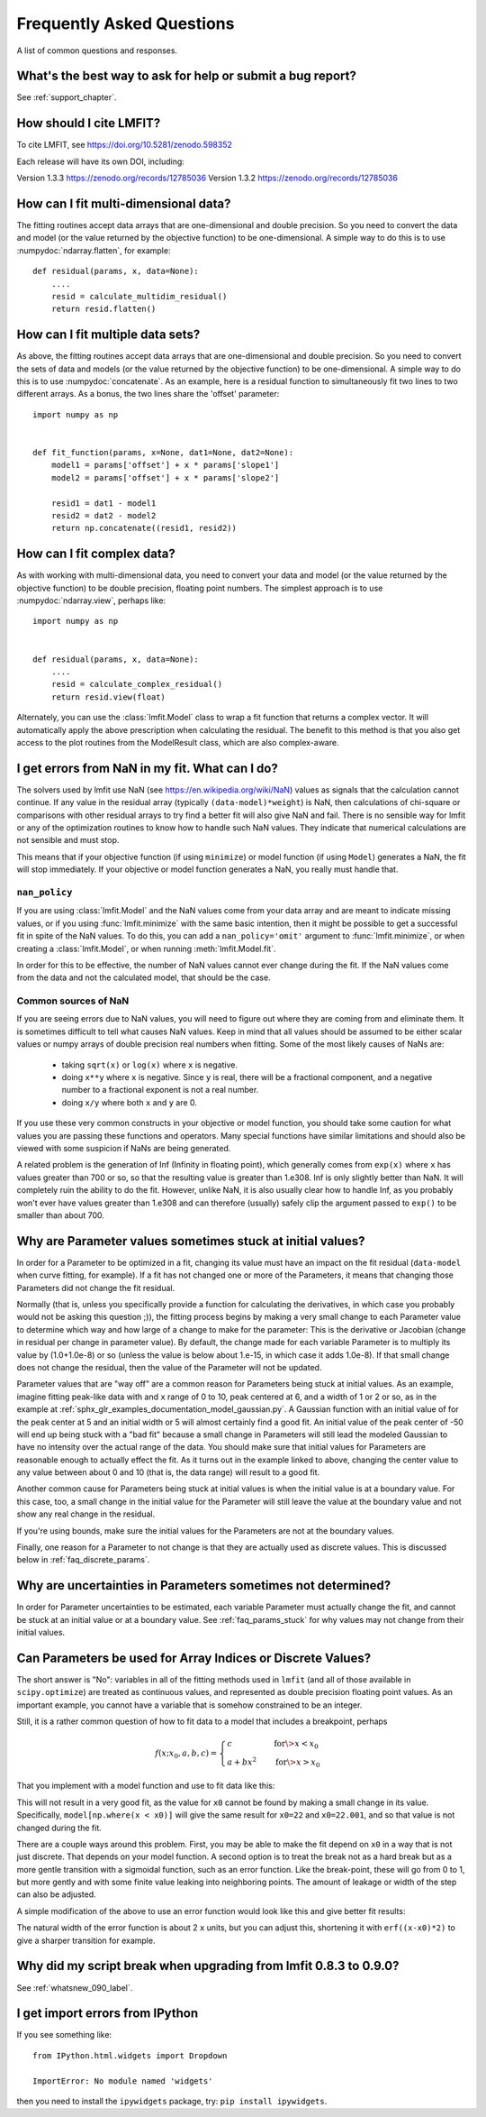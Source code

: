 .. _faq_chapter:

==========================
Frequently Asked Questions
==========================

A list of common questions and responses.


What's the best way to ask for help or submit a bug report?
===========================================================

See :ref:`support_chapter`.


How should I cite LMFIT?
========================

To cite LMFIT, see https://doi.org/10.5281/zenodo.598352

Each release will have its own DOI, including:

Version 1.3.3  https://zenodo.org/records/12785036
Version 1.3.2  https://zenodo.org/records/12785036



How can I fit multi-dimensional data?
=========================================

The fitting routines accept data arrays that are one-dimensional and double
precision. So you need to convert the data and model (or the value
returned by the objective function) to be one-dimensional. A simple way to
do this is to use :numpydoc:`ndarray.flatten`, for example::

    def residual(params, x, data=None):
        ....
        resid = calculate_multidim_residual()
        return resid.flatten()


How can I fit multiple data sets?
==================================

As above, the fitting routines accept data arrays that are one-dimensional
and double precision. So you need to convert the sets of data and models
(or the value returned by the objective function) to be one-dimensional. A
simple way to do this is to use :numpydoc:`concatenate`. As an
example, here is a residual function to simultaneously fit two lines to two
different arrays. As a bonus, the two lines share the 'offset' parameter::

    import numpy as np


    def fit_function(params, x=None, dat1=None, dat2=None):
        model1 = params['offset'] + x * params['slope1']
        model2 = params['offset'] + x * params['slope2']

        resid1 = dat1 - model1
        resid2 = dat2 - model2
        return np.concatenate((resid1, resid2))


How can I fit complex data?
===========================

As with working with multi-dimensional data, you need to convert your data
and model (or the value returned by the objective function) to be double
precision, floating point numbers. The simplest approach is to use
:numpydoc:`ndarray.view`, perhaps like::

   import numpy as np


   def residual(params, x, data=None):
       ....
       resid = calculate_complex_residual()
       return resid.view(float)

Alternately, you can use the :class:`lmfit.Model` class to wrap a fit function
that returns a complex vector. It will automatically apply the above
prescription when calculating the residual. The benefit to this method
is that you also get access to the plot routines from the ModelResult
class, which are also complex-aware.



I get errors from NaN in my fit. What can I do?
===================================================

The solvers used by lmfit use NaN (see
https://en.wikipedia.org/wiki/NaN) values as signals that the calculation
cannot continue. If any value in the residual array (typically
``(data-model)*weight``) is NaN, then calculations of chi-square or
comparisons with other residual arrays to try find a better fit will also
give NaN and fail. There is no sensible way for lmfit or any of the
optimization routines to know how to handle such NaN values. They
indicate that numerical calculations are not sensible and must stop.

This means that if your objective function (if using ``minimize``) or model
function (if using ``Model``) generates a NaN, the fit will stop
immediately. If your objective or model function generates a NaN, you
really must handle that.


``nan_policy``
~~~~~~~~~~~~~~

If you are using :class:`lmfit.Model` and the NaN values come from your
data array and are meant to indicate missing values, or if you using
:func:`lmfit.minimize` with the same basic intention, then it might be
possible to get a successful fit in spite of the NaN values. To do this,
you can add a ``nan_policy='omit'`` argument to :func:`lmfit.minimize`, or
when creating a :class:`lmfit.Model`, or when running
:meth:`lmfit.Model.fit`.

In order for this to be effective, the number of NaN values cannot ever
change during the fit. If the NaN values come from the data and not the
calculated model, that should be the case.


Common sources of NaN
~~~~~~~~~~~~~~~~~~~~~

If you are seeing errors due to NaN values, you will need to figure out
where they are coming from and eliminate them. It is sometimes difficult
to tell what causes NaN values. Keep in mind that all values should be
assumed to be either scalar values or numpy arrays of double precision real
numbers when fitting. Some of the most likely causes of NaNs are:

   * taking ``sqrt(x)`` or ``log(x)`` where ``x`` is negative.

   * doing ``x**y`` where ``x`` is negative. Since ``y`` is real, there will
     be a fractional component, and a negative number to a fractional
     exponent is not a real number.

   * doing ``x/y`` where both ``x`` and ``y`` are 0.

If you use these very common constructs in your objective or model
function, you should take some caution for what values you are passing
these functions and operators. Many special functions have similar
limitations and should also be viewed with some suspicion if NaNs are being
generated.

A related problem is the generation of Inf (Infinity in floating point),
which generally comes from ``exp(x)`` where ``x`` has values greater than 700
or so, so that the resulting value is greater than 1.e308. Inf is only
slightly better than NaN. It will completely ruin the ability to do the
fit. However, unlike NaN, it is also usually clear how to handle Inf, as
you probably won't ever have values greater than 1.e308 and can therefore
(usually) safely clip the argument passed to ``exp()`` to be smaller than
about 700.


.. _faq_params_stuck:

Why are Parameter values sometimes stuck at initial values?
===========================================================

In order for a Parameter to be optimized in a fit, changing its value must
have an impact on the fit residual (``data-model`` when curve fitting, for
example).  If a fit has not changed one or more of the Parameters, it means
that changing those Parameters did not change the fit residual.

Normally (that is, unless you specifically provide a function for
calculating the derivatives, in which case you probably would not be asking
this question ;)), the fitting process begins by making a very small change
to each Parameter value to determine which way and how large of a change to
make for the parameter: This is the derivative or Jacobian (change in
residual per change in parameter value).  By default, the change made for
each variable Parameter is to multiply its value by (1.0+1.0e-8) or so
(unless the value is below about 1.e-15, in which case it adds 1.0e-8).  If
that small change does not change the residual, then the value of the
Parameter will not be updated.

Parameter values that are "way off" are a common reason for Parameters
being stuck at initial values.  As an example, imagine fitting peak-like
data with and ``x`` range of 0 to 10, peak centered at 6, and a width of 1 or
2 or so, as in the example at
:ref:`sphx_glr_examples_documentation_model_gaussian.py`.  A Gaussian
function with an initial value of for the peak center at 5 and an initial
width or 5 will almost certainly find a good fit.  An initial value of the
peak center of -50 will end up being stuck with a "bad fit" because a small
change in Parameters will still lead the modeled Gaussian to have no
intensity over the actual range of the data.  You should make sure that
initial values for Parameters are reasonable enough to actually effect the
fit.  As it turns out in the example linked to above, changing the center
value to any value between about 0 and 10 (that is, the data range) will
result to a good fit.

Another common cause for Parameters being stuck at initial values is when
the initial value is at a boundary value.  For this case, too, a small
change in the initial value for the Parameter will still leave the value at
the boundary value and not show any real change in the residual.

If you're using bounds, make sure the initial values for the Parameters are
not at the boundary values.

Finally, one reason for a Parameter to not change is that they are actually
used as discrete values.  This is discussed below in :ref:`faq_discrete_params`.


.. _faq_params_no_uncertainties:

Why are uncertainties in Parameters sometimes not determined?
================================================================

In order for Parameter uncertainties to be estimated, each variable
Parameter must actually change the fit, and cannot be stuck at an initial
value or at a boundary value.  See :ref:`faq_params_stuck` for why values may
not change from their initial values.


.. _faq_discrete_params:

Can Parameters be used for Array Indices or Discrete Values?
=============================================================

The short answer is "No": variables in all of the fitting methods used in
``lmfit`` (and all of those available in ``scipy.optimize``) are treated as
continuous values, and represented as double precision floating point
values.  As an important example, you cannot have a variable that is
somehow constrained to be an integer.

Still, it is a rather common question of how to fit data to a model that
includes a breakpoint, perhaps

    .. math::

       f(x; x_0, a, b, c) =
       \begin{cases}
       c          & \quad \text{for} \> x < x_0 \\
       a + bx^2  & \quad \text{for} \> x > x_0
       \end{cases}


That you implement with a model function and use to fit data like this:

.. jupyter-execute::

    import numpy as np

    import lmfit


    def quad_off(x, x0, a, b, c):
        model = a + b * x**2
        model[np.where(x < x0)] = c
        return model


    x0 = 19
    b = 0.02
    a = 2.0
    xdat = np.linspace(0, 100, 101)
    ydat = a + b * xdat**2
    ydat[np.where(xdat < x0)] = a + b * x0**2
    ydat += np.random.normal(scale=0.1, size=xdat.size)

    mod = lmfit.Model(quad_off)
    pars = mod.make_params(x0=22, a=1, b=1, c=1)

    result = mod.fit(ydat, pars, x=xdat)
    print(result.fit_report())

This will not result in a very good fit, as the value for ``x0`` cannot be
found by making a small change in its value.  Specifically,
``model[np.where(x < x0)]`` will give the same result for ``x0=22`` and
``x0=22.001``, and so that value is not changed during the fit.

There are a couple ways around this problem. First, you may be able to
make the fit depend on ``x0`` in a way that is not just discrete.  That
depends on your model function. A second option is to treat the break not as a
hard break but as a more gentle transition with a sigmoidal function, such
as an error function.  Like the break-point, these will go from 0 to 1, but
more gently and with some finite value leaking into neighboring points.
The amount of leakage or width of the step can also be adjusted.

A simple modification of the above to use an error function would
look like this and give better fit results:

.. jupyter-execute::

    import numpy as np
    from scipy.special import erf

    import lmfit


    def quad_off(x, x0, a, b, c):
        m1 = a + b * x**2
        m2 = c * np.ones(len(x))
        # step up from 0 to 1 at x0: (erf(x-x0)+1)/2
        # step down from 1 to 0 at x0: (1-erf(x-x0))/2
        model = m1 * (erf(x-x0)+1)/2 + m2 * (1-erf(x-x0))/2
        return model


    x0 = 19
    b = 0.02
    a = 2.0
    xdat = np.linspace(0, 100, 101)
    ydat = a + b * xdat**2
    ydat[np.where(xdat < x0)] = a + b * x0**2
    ydat += np.random.normal(scale=0.1, size=xdat.size)

    mod = lmfit.Model(quad_off)
    pars = mod.make_params(x0=22, a=1, b=1, c=1)

    result = mod.fit(ydat, pars, x=xdat)
    print(result.fit_report())

The natural width of the error function is about 2 ``x`` units, but you can
adjust this, shortening it with ``erf((x-x0)*2)`` to give a sharper
transition for example.


Why did my script break when upgrading from lmfit 0.8.3 to 0.9.0?
=================================================================

See :ref:`whatsnew_090_label`.


I get import errors from IPython
================================

If you see something like::

    from IPython.html.widgets import Dropdown

    ImportError: No module named 'widgets'

then you need to install the ``ipywidgets`` package, try: ``pip install ipywidgets``.
